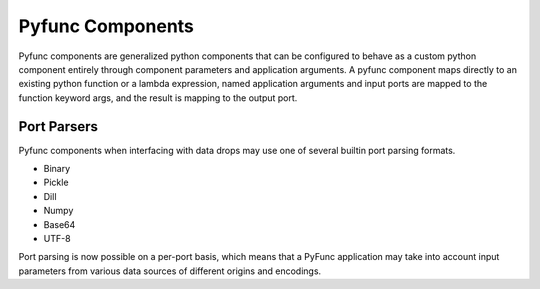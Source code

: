.. _pyfunc_components:

Pyfunc Components
=================

Pyfunc components are generalized python components that can be configured to behave as a custom python component entirely through component parameters and application arguments. A pyfunc component
maps directly to an existing python function or a lambda expression, named application arguments and input ports are mapped to the function keyword args, and the result is mapping to the output port.

Port Parsers
------------

Pyfunc components when interfacing with data drops may use one of several builtin port parsing formats.

- Binary
- Pickle
- Dill 
- Numpy 
- Base64
- UTF-8

Port parsing is now possible on a per-port basis, which means that a PyFunc application may take into account input parameters from various data sources of different origins and encodings.  